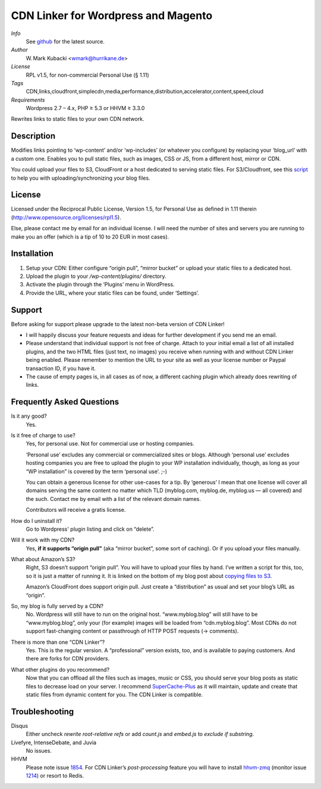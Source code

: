 ====================================
CDN Linker for Wordpress and Magento
====================================
.. image:: https://hub.blitznote.com/mark/CDN-Linker/badges/master/build.svg
   :target: https://hub.blitznote.com/mark/CDN-Linker/pipelines
.. image:: https://coveralls.io/repos/wmark/CDN-Linker/badge.svg?branch=master
   :target: https://coveralls.io/r/wmark/CDN-Linker?branch=master

*Info*
  See `github <http://github.com/wmark/CDN-Linker>`_ for the latest source.

*Author*
  W. Mark Kubacki <wmark@hurrikane.de>

*License*
  RPL v1.5, for non-commercial Personal Use (§ 1.11)

*Tags*
  CDN,links,cloudfront,simplecdn,media,performance,distribution,accelerator,content,speed,cloud

*Requirements*
  Wordpress 2.7 – 4.x, PHP ≥ 5.3 or HHVM ≥ 3.3.0

Rewrites links to static files to your own CDN network.

Description
============
Modifies links pointing to ‘wp-content’ and/or ‘wp-includes’ (or whatever you configure) 
by replacing your ‘blog_url’ with a custom one.
Enables you to pull static files, such as images, CSS or JS, from a different host, mirror or CDN.

You could upload your files to S3, CloudFront or a host dedicated to serving static files.
For S3/Cloudfront, see this script_ to help you with uploading/synchronizing your blog files.

.. _script:    https://arte.technologi.ae/2009/09/how-to-copy-your-wordpress-files-to-cloudfront-efficiently/

License
========
Licensed under the Reciprocal Public License, Version 1.5, for Personal Use as defined in 1.11 therein
(http://www.opensource.org/licenses/rpl1.5).

Else, please contact me by email for an individual license.
I will need the number of sites and servers you are running to make you an offer
(which is a tip of 10 to 20 EUR in most cases).

Installation
=============

1. Setup your CDN: Either configure “origin pull”, “mirror bucket” or upload your static files to a dedicated host.
2. Upload the plugin to your `/wp-content/plugins/` directory.
3. Activate the plugin through the ‘Plugins’ menu in WordPress.
4. Provide the URL, where your static files can be found, under ‘Settings’.

Support
========

Before asking for support please upgrade to the latest non-beta version of CDN Linker!

* I will happily discuss your feature requests and ideas for further development if you send me an email.
* Please understand that individual support is not free of charge.
  Attach to your initial email a list of all installed plugins, and the two HTML files (just text, no images)
  you receive when running with and without CDN Linker being enabled.
  Please remember to mention the URL to your site as well as your license number or Paypal transaction ID, if you have it.
* The cause of empty pages is, in all cases as of now, a different caching plugin which already does rewriting of links.

.. _StackExchange:  http://wordpress.stackexchange.com/questions/tagged/plugins
.. _Github:         https://github.com/wmark/CDN-Linker/issues

Frequently Asked Questions
===========================

Is it any good?
  Yes.

Is it free of charge to use?
  Yes, for personal use. Not for commercial use or hosting companies.

  ‘Personal use’ excludes any commercial or commercialized sites or blogs.
  Although ‘personal use’ excludes hosting companies you are free to upload the plugin to your WP installation individually, though,
  as long as your “WP installation” is covered by the term ‘personal use’. ;-)

  You can obtain a generous license for other use-cases for a tip.
  By ‘generous’ I mean that one license will cover all domains serving the same content no matter which TLD
  (myblog.com, myblog.de, myblog.us — all covered) and the such.
  Contact me by email with a list of the relevant domain names.

  Contributors will receive a gratis license.

How do I uninstall it?
  Go to Wordpress' plugin listing and click on “delete”.

Will it work with my CDN?
  Yes, **if it supports “origin pull”** (aka “mirror bucket”, some sort of caching). Or if you upload your files manually.

What about Amazon’s S3?
  Right, S3 doesn’t support “origin pull”. You will have to upload your files by hand.
  I’ve written a script for this, too, so it is just a matter of running it. It is linked on the bottom of my blog post about
  `copying files to S3 <http://mark.ossdl.de/2009/09/how-to-copy-your-wordpress-files-to-cloudfront-efficiently/>`_.

  Amazon’s CloudFront does support origin pull. Just create a “distribution” as usual and set your blog’s URL as “origin”.

So, my blog is fully served by a CDN?
  No. Wordpress will still have to run on the original host.
  “www.myblog.blog” will still have to be “www.myblog.blog”, only your (for example) images will be loaded
  from “cdn.myblog.blog”. Most CDNs do not support fast-changing content or passthrough of HTTP POST requests (→ comments).

There is more than one “CDN Linker”?
  Yes. This is the regular version. A “professional” version exists, too, and is available to paying customers.
  And there are forks for CDN providers.

What other plugins do you recommend?
  Now that you can offload all the files such as images, music or CSS, you should serve your blog posts as static files to
  decrease load on your server. I recommend SuperCache-Plus_ as it will maintain, update and create that static files from
  dynamic content for you. The CDN Linker is compatible.

.. _Mark:            http://mark.ossdl.de/
.. _SuperCache-Plus: http://murmatrons.armadillo.homeip.net/features/experimental-eaccelerator-wp-super-cache

Troubleshooting
================

Disqus
  Either uncheck `rewrite root-relative refs` or add `count.js` and `embed.js` to `exclude if substring`.

Livefyre, IntenseDebate, and Juvia
  No issues.

HHVM
  Please note issue `1854 <//github.com/facebook/hhvm/issues/1854>`_.
  For CDN Linker’s *post-processing* feature you will have to install `hhvm-zmq <//github.com/duxet/hhvm-zmq>`_
  (monitor issue `1214 <//github.com/facebook/hhvm/issues/1214>`_) or resort to Redis.

__ Mark_

